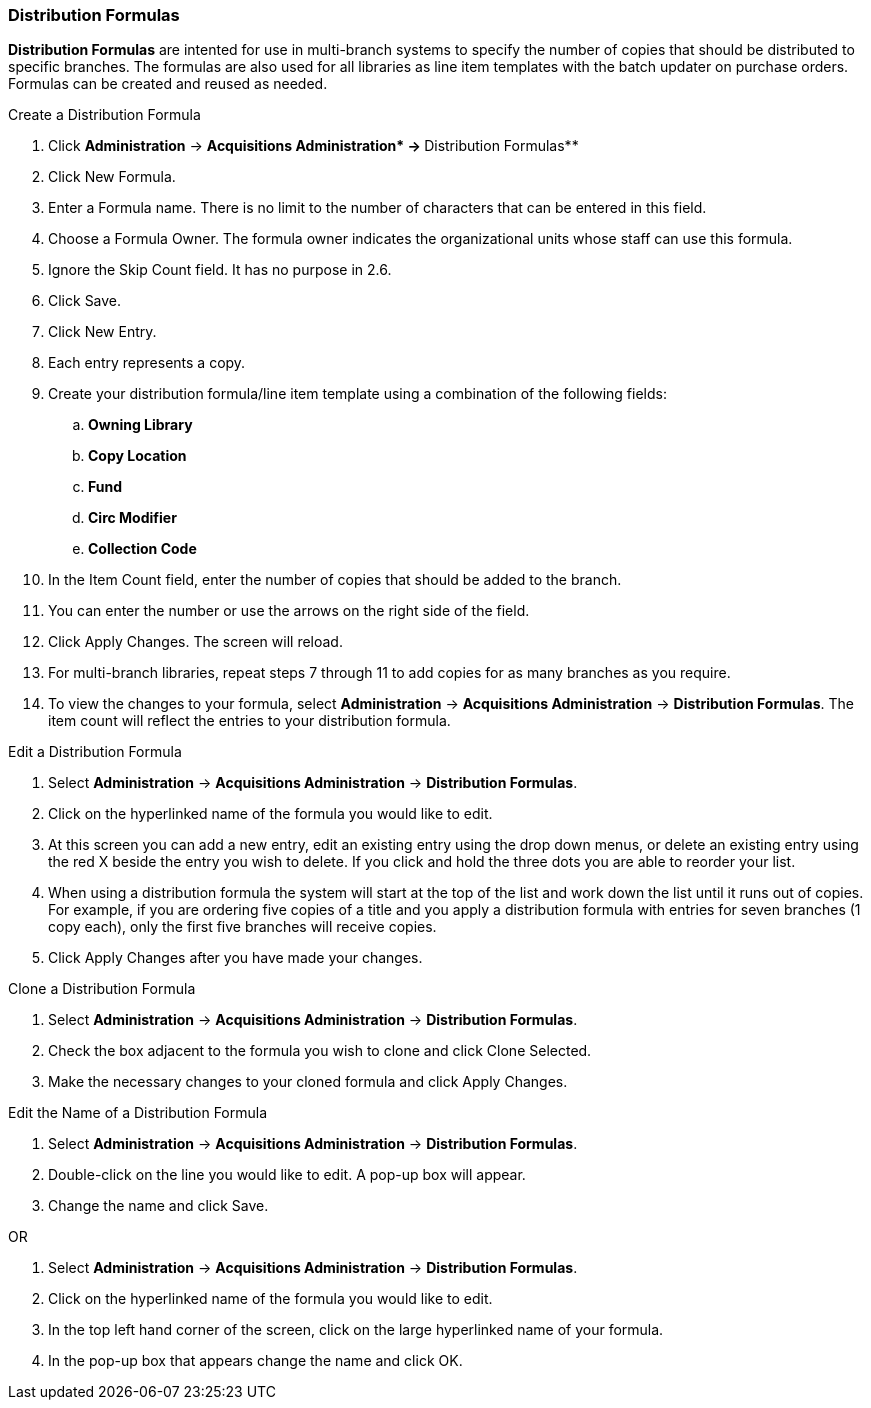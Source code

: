 Distribution Formulas
~~~~~~~~~~~~~~~~~~~~~

*Distribution Formulas* are intented for use in multi-branch systems to specify the number of copies that should be distributed to specific branches. The formulas are also used for all libraries as line item templates with the batch updater on purchase orders. Formulas can be created and reused as needed.

.Create a Distribution Formula
. Click *Administration* -> **Acquisitions Administration*  -> **Distribution Formulas**
. Click New Formula.
. Enter a Formula name. There is no limit to the number of characters that can be entered in this field.
. Choose a Formula Owner. The formula owner indicates the organizational units whose staff can use this formula.
. Ignore the Skip Count field. It has no purpose in 2.6.
. Click Save.
. Click New Entry.
. Each entry represents a copy.
. Create your distribution formula/line item template using a combination of the following fields:
.. *Owning Library*
.. *Copy Location*
.. *Fund*
.. *Circ Modifier*
.. *Collection Code*
. In the Item Count field, enter the number of copies that should be added to the branch.
. You can enter the number or use the arrows on the right side of the field.
. Click Apply Changes. The screen will reload.
. For multi-branch libraries, repeat steps 7 through 11 to add copies for as many branches as you require.
. To view the changes to your formula, select *Administration* -> *Acquisitions Administration* -> *Distribution Formulas*. The item count will reflect the entries to your distribution formula.

.Edit a Distribution Formula
. Select *Administration* -> *Acquisitions Administration* -> *Distribution Formulas*.
. Click on the hyperlinked name of the formula you would like to edit.
. At this screen you can add a new entry, edit an existing entry using the drop down menus, or delete an existing entry using the red X beside the entry you wish to delete. If you click and hold the three dots you are able to reorder your list.
. When using a distribution formula the system will start at the top of the list and work down the list until it runs out of copies. For example, if you are ordering five copies of a title and you apply a distribution formula with entries for seven branches (1 copy each), only the first five branches will receive copies.
. Click Apply Changes after you have made your changes.

.Clone a Distribution Formula
. Select *Administration* -> *Acquisitions Administration* -> *Distribution Formulas*.
. Check the box adjacent to the formula you wish to clone and click Clone Selected.
. Make the necessary changes to your cloned formula and click Apply Changes.

.Edit the Name of a Distribution Formula
. Select *Administration* -> *Acquisitions Administration* -> *Distribution Formulas*.
. Double-click on the line you would like to edit. A pop-up box will appear.
. Change the name and click Save.

OR

. Select *Administration* -> *Acquisitions Administration* -> *Distribution Formulas*.
. Click on the hyperlinked name of the formula you would like to edit.
. In the top left hand corner of the screen, click on the large hyperlinked name of your formula.
. In the pop-up box that appears change the name and click OK.
